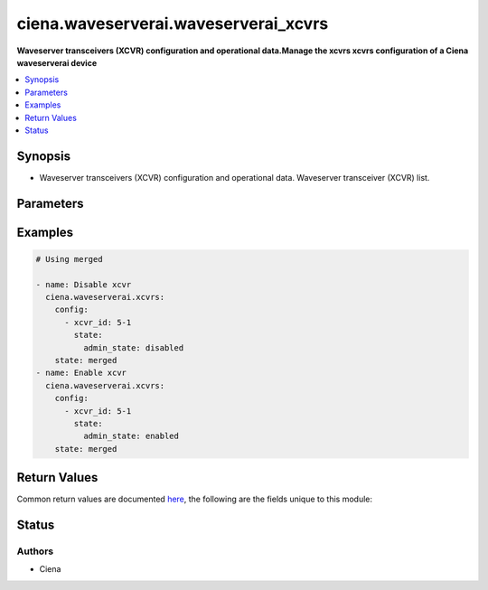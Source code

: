.. _ciena.waveserverai.waveserverai_xcvrs_module:


*************************************
ciena.waveserverai.waveserverai_xcvrs
*************************************

**Waveserver transceivers (XCVR) configuration and operational data.Manage the xcvrs xcvrs configuration of a Ciena waveserverai device**



.. contents::
   :local:
   :depth: 1


Synopsis
--------
- Waveserver transceivers (XCVR) configuration and operational data. Waveserver transceiver (XCVR) list.




Parameters
----------

.. raw:: html

    <table  border=0 cellpadding=0 class="documentation-table">
        <tr>
            <th colspan="3">Parameter</th>
            <th>Choices/<font color="blue">Defaults</font></th>
            <th width="100%">Comments</th>
        </tr>
            <tr>
                <td colspan="3">
                    <div class="ansibleOptionAnchor" id="parameter-"></div>
                    <b>config</b>
                    <a class="ansibleOptionLink" href="#parameter-" title="Permalink to this option"></a>
                    <div style="font-size: small">
                        <span style="color: purple">list</span>
                         / <span style="color: purple">elements=dictionary</span>
                    </div>
                </td>
                <td>
                </td>
                <td>
                        <div>Waveserver transceiver (XCVR) list.</div>
                </td>
            </tr>
                                <tr>
                    <td class="elbow-placeholder"></td>
                <td colspan="2">
                    <div class="ansibleOptionAnchor" id="parameter-"></div>
                    <b>properties</b>
                    <a class="ansibleOptionLink" href="#parameter-" title="Permalink to this option"></a>
                    <div style="font-size: small">
                        <span style="color: purple">dictionary</span>
                    </div>
                </td>
                <td>
                </td>
                <td>
                        <div>All the Configurable and operational data of this XCVR instance.</div>
                </td>
            </tr>
                                <tr>
                    <td class="elbow-placeholder"></td>
                    <td class="elbow-placeholder"></td>
                <td colspan="1">
                    <div class="ansibleOptionAnchor" id="parameter-"></div>
                    <b>mode</b>
                    <a class="ansibleOptionLink" href="#parameter-" title="Permalink to this option"></a>
                    <div style="font-size: small">
                        <span style="color: purple">string</span>
                         / <span style="color: red">required</span>
                    </div>
                </td>
                <td>
                        <ul style="margin: 0; padding: 0"><b>Choices:</b>
                                    <li>blank</li>
                                    <li>OCH</li>
                                    <li>OTM</li>
                                    <li>OSC</li>
                                    <li>OSC-Add-Drop</li>
                                    <li>10GE</li>
                                    <li>4x10GE</li>
                                    <li>40GE</li>
                                    <li>100GE</li>
                                    <li>400GE</li>
                                    <li>400GE-ZR</li>
                                    <li>400GE-ZR+</li>
                                    <li>4x100GE</li>
                                    <li>4x100GE-ZR</li>
                                    <li>4x100GE-ZR+</li>
                                    <li>OTL4.4</li>
                                    <li>OTLC.4</li>
                                    <li>FOIC1.4</li>
                                    <li>FOIC4.8</li>
                                    <li>35-100</li>
                                    <li>35-150</li>
                                    <li>35-200</li>
                                    <li>35-250</li>
                                    <li>56-100</li>
                                    <li>56-150</li>
                                    <li>56-200</li>
                                    <li>56-250</li>
                                    <li>56-300</li>
                                    <li>56-350</li>
                                    <li>56-400</li>
                                    <li>70-300-O</li>
                                    <li>70-400-O</li>
                                    <li>70-400-E</li>
                                    <li>65-300-E</li>
                                    <li>65-400-E</li>
                                    <li>63-200-O</li>
                                    <li>63-400-O</li>
                                    <li>60-400-E-ZR</li>
                                    <li>60-400-E-ZR+</li>
                                    <li>60-200-E</li>
                                    <li>58-200-O</li>
                                    <li>35-200-O</li>
                                    <li>31.5-100-O</li>
                                    <li>31.5-200-O</li>
                                    <li>95-200-O</li>
                                    <li>95-250-O</li>
                                    <li>95-300-O</li>
                                    <li>95-350-O</li>
                                    <li>95-400-O</li>
                                    <li>95-450-O</li>
                                    <li>95-500-O</li>
                                    <li>95-550-O</li>
                                    <li>95-600-O</li>
                                    <li>95-650-O</li>
                                    <li>95-700-O</li>
                                    <li>95-750-O</li>
                                    <li>95-800-O</li>
                                    <li>95-200-E</li>
                                    <li>95-250-E</li>
                                    <li>95-300-E</li>
                                    <li>95-350-E</li>
                                    <li>95-400-E</li>
                                    <li>95-450-E</li>
                                    <li>95-500-E</li>
                                    <li>95-550-E</li>
                                    <li>95-600-E</li>
                                    <li>95-650-E</li>
                                    <li>95-700-E</li>
                                    <li>95-750-E</li>
                                    <li>95-800-E</li>
                                    <li>91.6-200-O</li>
                                    <li>91.6-250-O</li>
                                    <li>91.6-300-O</li>
                                    <li>91.6-350-O</li>
                                    <li>91.6-400-O</li>
                                    <li>91.6-450-O</li>
                                    <li>91.6-500-O</li>
                                    <li>91.6-550-O</li>
                                    <li>91.6-600-O</li>
                                    <li>91.6-650-O</li>
                                    <li>91.6-700-O</li>
                                    <li>91.6-750-O</li>
                                    <li>91.6-800-O</li>
                                    <li>91.6-200-E</li>
                                    <li>91.6-250-E</li>
                                    <li>91.6-300-E</li>
                                    <li>91.6-350-E</li>
                                    <li>91.6-400-E</li>
                                    <li>91.6-450-E</li>
                                    <li>91.6-500-E</li>
                                    <li>91.6-550-E</li>
                                    <li>91.6-600-E</li>
                                    <li>91.6-650-E</li>
                                    <li>91.6-700-E</li>
                                    <li>91.6-750-E</li>
                                    <li>91.6-800-E</li>
                                    <li>89.3-200-O</li>
                                    <li>89.3-250-O</li>
                                    <li>89.3-300-O</li>
                                    <li>89.3-350-O</li>
                                    <li>89.3-400-O</li>
                                    <li>89.3-450-O</li>
                                    <li>89.3-500-O</li>
                                    <li>89.3-550-O</li>
                                    <li>89.3-600-O</li>
                                    <li>89.3-650-O</li>
                                    <li>89.3-700-O</li>
                                    <li>89.3-750-O</li>
                                    <li>89.3-800-O</li>
                                    <li>89.3-200-E</li>
                                    <li>89.3-250-E</li>
                                    <li>89.3-300-E</li>
                                    <li>89.3-350-E</li>
                                    <li>89.3-400-E</li>
                                    <li>89.3-450-E</li>
                                    <li>89.3-500-E</li>
                                    <li>89.3-550-E</li>
                                    <li>89.3-600-E</li>
                                    <li>89.3-650-E</li>
                                    <li>89.3-700-E</li>
                                    <li>89.3-750-E</li>
                                    <li>89.3-800-E</li>
                                    <li>71.3-200-O</li>
                                    <li>71.3-250-O</li>
                                    <li>71.3-300-O</li>
                                    <li>71.3-350-O</li>
                                    <li>71.3-400-O</li>
                                    <li>71.3-450-O</li>
                                    <li>71.3-500-O</li>
                                    <li>71.3-550-O</li>
                                    <li>71.3-600-O</li>
                                    <li>71.3-200-E</li>
                                    <li>71.3-250-E</li>
                                    <li>71.3-300-E</li>
                                    <li>71.3-350-E</li>
                                    <li>71.3-400-E</li>
                                    <li>71.3-450-E</li>
                                    <li>71.3-500-E</li>
                                    <li>71.3-550-E</li>
                                    <li>71.3-600-E</li>
                                    <li>69.5-200-O</li>
                                    <li>69.5-250-O</li>
                                    <li>69.5-300-O</li>
                                    <li>69.5-350-O</li>
                                    <li>69.5-400-O</li>
                                    <li>69.5-450-O</li>
                                    <li>69.5-500-O</li>
                                    <li>69.5-550-O</li>
                                    <li>69.5-600-O</li>
                                    <li>69.5-200-E</li>
                                    <li>69.5-250-E</li>
                                    <li>69.5-300-E</li>
                                    <li>69.5-350-E</li>
                                    <li>69.5-400-E</li>
                                    <li>69.5-450-E</li>
                                    <li>69.5-500-E</li>
                                    <li>69.5-550-E</li>
                                    <li>69.5-600-E</li>
                                    <li>93.3-200-O</li>
                                    <li>93.3-250-O</li>
                                    <li>93.3-300-O</li>
                                    <li>93.3-350-O</li>
                                    <li>93.3-400-O</li>
                                    <li>93.3-450-O</li>
                                    <li>93.3-500-O</li>
                                    <li>93.3-550-O</li>
                                    <li>93.3-600-O</li>
                                    <li>93.3-650-O</li>
                                    <li>93.3-700-O</li>
                                    <li>93.3-750-O</li>
                                    <li>93.3-800-O</li>
                                    <li>93.3-200-E</li>
                                    <li>93.3-250-E</li>
                                    <li>93.3-300-E</li>
                                    <li>93.3-350-E</li>
                                    <li>93.3-400-E</li>
                                    <li>93.3-450-E</li>
                                    <li>93.3-500-E</li>
                                    <li>93.3-550-E</li>
                                    <li>93.3-600-E</li>
                                    <li>93.3-650-E</li>
                                    <li>93.3-700-E</li>
                                    <li>93.3-750-E</li>
                                    <li>93.3-800-E</li>
                                    <li>90-200-O</li>
                                    <li>90-250-O</li>
                                    <li>90-300-O</li>
                                    <li>90-350-O</li>
                                    <li>90-400-O</li>
                                    <li>90-450-O</li>
                                    <li>90-500-O</li>
                                    <li>90-550-O</li>
                                    <li>90-600-O</li>
                                    <li>90-650-O</li>
                                    <li>90-700-O</li>
                                    <li>90-750-O</li>
                                    <li>90-800-O</li>
                                    <li>90-200-E</li>
                                    <li>90-250-E</li>
                                    <li>90-300-E</li>
                                    <li>90-350-E</li>
                                    <li>90-400-E</li>
                                    <li>90-450-E</li>
                                    <li>90-500-E</li>
                                    <li>90-550-E</li>
                                    <li>90-600-E</li>
                                    <li>90-650-E</li>
                                    <li>90-700-E</li>
                                    <li>90-750-E</li>
                                    <li>90-800-E</li>
                                    <li>85-200-O</li>
                                    <li>85-250-O</li>
                                    <li>85-300-O</li>
                                    <li>85-350-O</li>
                                    <li>85-400-O</li>
                                    <li>85-450-O</li>
                                    <li>85-500-O</li>
                                    <li>85-550-O</li>
                                    <li>85-600-O</li>
                                    <li>85-650-O</li>
                                    <li>85-700-O</li>
                                    <li>85-750-O</li>
                                    <li>85-800-O</li>
                                    <li>85-200-E</li>
                                    <li>85-250-E</li>
                                    <li>85-300-E</li>
                                    <li>85-350-E</li>
                                    <li>85-400-E</li>
                                    <li>85-450-E</li>
                                    <li>85-500-E</li>
                                    <li>85-550-E</li>
                                    <li>85-600-E</li>
                                    <li>85-650-E</li>
                                    <li>85-700-E</li>
                                    <li>85-750-E</li>
                                    <li>85-800-E</li>
                                    <li>82-200-O</li>
                                    <li>82-250-O</li>
                                    <li>82-300-O</li>
                                    <li>82-350-O</li>
                                    <li>82-400-O</li>
                                    <li>82-450-O</li>
                                    <li>82-500-O</li>
                                    <li>82-550-O</li>
                                    <li>82-600-O</li>
                                    <li>82-650-O</li>
                                    <li>82-700-O</li>
                                    <li>82-750-O</li>
                                    <li>82-800-O</li>
                                    <li>82-200-E</li>
                                    <li>82-250-E</li>
                                    <li>82-300-E</li>
                                    <li>82-350-E</li>
                                    <li>82-400-E</li>
                                    <li>82-450-E</li>
                                    <li>82-500-E</li>
                                    <li>82-550-E</li>
                                    <li>82-600-E</li>
                                    <li>82-650-E</li>
                                    <li>82-700-E</li>
                                    <li>82-750-E</li>
                                    <li>82-800-E</li>
                                    <li>107-200-O</li>
                                    <li>107-200-E</li>
                                    <li>107-250-O</li>
                                    <li>107-250-E</li>
                                    <li>107-300-O</li>
                                    <li>107-300-E</li>
                                    <li>107-350-O</li>
                                    <li>107-350-E</li>
                                    <li>107-400-O</li>
                                    <li>107-400-E</li>
                                    <li>107-450-O</li>
                                    <li>107-450-E</li>
                                    <li>107-500-O</li>
                                    <li>107-500-E</li>
                                    <li>107-550-O</li>
                                    <li>107-550-E</li>
                                    <li>107-600-O</li>
                                    <li>107-600-E</li>
                                    <li>107-650-O</li>
                                    <li>107-650-E</li>
                                    <li>107-700-O</li>
                                    <li>107-700-E</li>
                                    <li>107-750-O</li>
                                    <li>107-750-E</li>
                                    <li>107-800-O</li>
                                    <li>107-800-E</li>
                        </ul>
                </td>
                <td>
                        <div>Mode of the XCVR.</div>
                </td>
            </tr>

            <tr>
                    <td class="elbow-placeholder"></td>
                <td colspan="2">
                    <div class="ansibleOptionAnchor" id="parameter-"></div>
                    <b>state</b>
                    <a class="ansibleOptionLink" href="#parameter-" title="Permalink to this option"></a>
                    <div style="font-size: small">
                        <span style="color: purple">dictionary</span>
                    </div>
                </td>
                <td>
                </td>
                <td>
                        <div>State information of this XCVR instance.</div>
                </td>
            </tr>
                                <tr>
                    <td class="elbow-placeholder"></td>
                    <td class="elbow-placeholder"></td>
                <td colspan="1">
                    <div class="ansibleOptionAnchor" id="parameter-"></div>
                    <b>admin_state</b>
                    <a class="ansibleOptionLink" href="#parameter-" title="Permalink to this option"></a>
                    <div style="font-size: small">
                        <span style="color: purple">string</span>
                    </div>
                </td>
                <td>
                        <ul style="margin: 0; padding: 0"><b>Choices:</b>
                                    <li>disabled</li>
                                    <li>enabled</li>
                        </ul>
                </td>
                <td>
                        <div>Whether Admin State is enabled or disabled for this XCVR&#x27;s PTP.</div>
                </td>
            </tr>

            <tr>
                    <td class="elbow-placeholder"></td>
                <td colspan="2">
                    <div class="ansibleOptionAnchor" id="parameter-"></div>
                    <b>xcvr_id</b>
                    <a class="ansibleOptionLink" href="#parameter-" title="Permalink to this option"></a>
                    <div style="font-size: small">
                        <span style="color: purple">string</span>
                         / <span style="color: red">required</span>
                    </div>
                </td>
                <td>
                </td>
                <td>
                        <div>Unique, access identifier string of the XCVR (e.g. &#x27;1-1&#x27;). Key value for the XCVR List. (Key for list: xcvrs)</div>
                </td>
            </tr>

            <tr>
                <td colspan="3">
                    <div class="ansibleOptionAnchor" id="parameter-"></div>
                    <b>state</b>
                    <a class="ansibleOptionLink" href="#parameter-" title="Permalink to this option"></a>
                    <div style="font-size: small">
                        <span style="color: purple">string</span>
                    </div>
                </td>
                <td>
                        <ul style="margin: 0; padding: 0"><b>Choices:</b>
                                    <li><div style="color: blue"><b>merged</b>&nbsp;&larr;</div></li>
                        </ul>
                </td>
                <td>
                        <div>The state of the configuration</div>
                </td>
            </tr>
    </table>
    <br/>




Examples
--------

.. code-block:: yaml

    # Using merged

    - name: Disable xcvr
      ciena.waveserverai.xcvrs:
        config:
          - xcvr_id: 5-1
            state:
              admin_state: disabled
        state: merged
    - name: Enable xcvr
      ciena.waveserverai.xcvrs:
        config:
          - xcvr_id: 5-1
            state:
              admin_state: enabled
        state: merged



Return Values
-------------
Common return values are documented `here <https://docs.ansible.com/ansible/latest/reference_appendices/common_return_values.html#common-return-values>`_, the following are the fields unique to this module:

.. raw:: html

    <table border=0 cellpadding=0 class="documentation-table">
        <tr>
            <th colspan="1">Key</th>
            <th>Returned</th>
            <th width="100%">Description</th>
        </tr>
            <tr>
                <td colspan="1">
                    <div class="ansibleOptionAnchor" id="return-"></div>
                    <b>after</b>
                    <a class="ansibleOptionLink" href="#return-" title="Permalink to this return value"></a>
                    <div style="font-size: small">
                      <span style="color: purple">dictionary</span>
                    </div>
                </td>
                <td>when changed</td>
                <td>
                            <div>The resulting configuration model invocation.</div>
                    <br/>
                        <div style="font-size: smaller"><b>Sample:</b></div>
                        <div style="font-size: smaller; color: blue; word-wrap: break-word; word-break: break-all;">The configuration returned will always be in the same format
     of the parameters above.</div>
                </td>
            </tr>
            <tr>
                <td colspan="1">
                    <div class="ansibleOptionAnchor" id="return-"></div>
                    <b>before</b>
                    <a class="ansibleOptionLink" href="#return-" title="Permalink to this return value"></a>
                    <div style="font-size: small">
                      <span style="color: purple">dictionary</span>
                    </div>
                </td>
                <td>always</td>
                <td>
                            <div>The configuration prior to the model invocation.</div>
                    <br/>
                        <div style="font-size: smaller"><b>Sample:</b></div>
                        <div style="font-size: smaller; color: blue; word-wrap: break-word; word-break: break-all;">The configuration returned will always be in the same format
     of the parameters above.</div>
                </td>
            </tr>
            <tr>
                <td colspan="1">
                    <div class="ansibleOptionAnchor" id="return-"></div>
                    <b>xml</b>
                    <a class="ansibleOptionLink" href="#return-" title="Permalink to this return value"></a>
                    <div style="font-size: small">
                      <span style="color: purple">list</span>
                    </div>
                </td>
                <td>always</td>
                <td>
                            <div>The set of xml commands pushed to the remote device.</div>
                    <br/>
                        <div style="font-size: smaller"><b>Sample:</b></div>
                        <div style="font-size: smaller; color: blue; word-wrap: break-word; word-break: break-all;">[&#x27;&lt;system xmlns=&quot;http://openconfig.net/yang/system&quot;&gt;&lt;config&gt;&lt;hostname&gt;foo&lt;/hostname&gt;&lt;/config&gt;&lt;/system&gt;&#x27;]</div>
                </td>
            </tr>
    </table>
    <br/><br/>


Status
------


Authors
~~~~~~~

- Ciena

